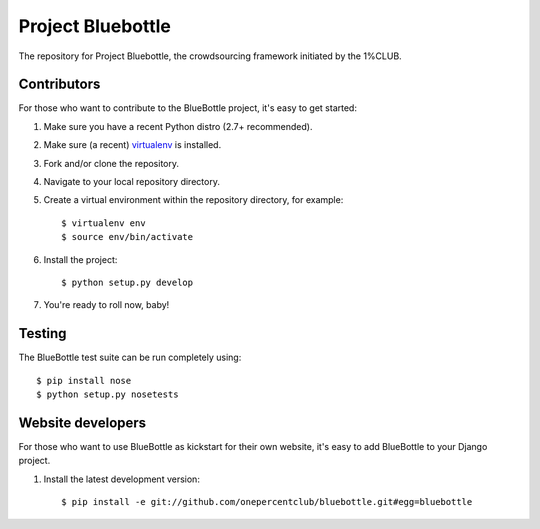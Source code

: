 Project Bluebottle
==================

The repository for Project Bluebottle, the crowdsourcing framework initiated
by the 1%CLUB.

Contributors
------------

For those who want to contribute to the BlueBottle project, it's easy to get
started:

#. Make sure you have a recent Python distro (2.7+ recommended).
#. Make sure (a recent) `virtualenv <http://pypi.python.org/pypi/virtualenv>`_ is installed.
#. Fork and/or clone the repository.
#. Navigate to your local repository directory.
#. Create a virtual environment within the repository directory, for example::

    $ virtualenv env
    $ source env/bin/activate

#. Install the project::

    $ python setup.py develop

#.  You're ready to roll now, baby!    

Testing
-------

The BlueBottle test suite can be run completely using::

    $ pip install nose
    $ python setup.py nosetests


Website developers
------------------

For those who want to use BlueBottle as kickstart for their own website, it's
easy to add BlueBottle to your Django project.

#. Install the latest development version::

    $ pip install -e git://github.com/onepercentclub/bluebottle.git#egg=bluebottle
